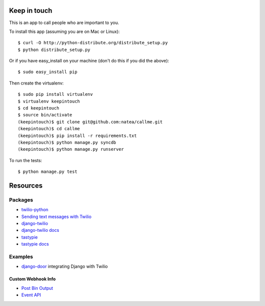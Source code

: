 Keep in touch
=============

This is an app to call people who are important to you.

To install this app (assuming you are on Mac or Linux)::

    $ curl -O http://python-distribute.org/distribute_setup.py
    $ python distribute_setup.py

Or if you have easy_install on your machine (don't do this if you did the above)::

    $ sudo easy_install pip
    
Then create the virtualenv::

    $ sudo pip install virtualenv
    $ virtualenv keepintouch
    $ cd keepintouch
    $ source bin/activate
    (keepintouch)$ git clone git@github.com:natea/callme.git
    (keepintouch)$ cd callme
    (keepintouch)$ pip install -r requirements.txt
    (keepintouch)$ python manage.py syncdb
    (keepintouch)$ python manage.py runserver
    
To run the tests::

    $ python manage.py test
    
Resources
=========

Packages
--------

* `twilio-python <http://readthedocs.org/docs/twilio-python/en/latest/>`_
* `Sending text messages with Twilio <http://readthedocs.org/docs/twilio-python/en/latest/usage/messages.html>`_
* `django-twilio <https://github.com/rdegges/django-twilio>`_  
* `django-twilio docs <http://django-twilio.readthedocs.org/en/latest/>`_
* `tastypie <https://github.com/toastdriven/django-tastypie>`_
* `tastypie docs <http://django-tastypie.readthedocs.org/en/latest/>`_

Examples
--------

* `django-door <https://github.com/sunlightlabs/door-django/>`_ integrating Django with Twilio

Custom Webhook Info
___________________

* `Post Bin Output <http://www.postbin.org/100el3i>`_
* `Event API <http://analytics.performable.com/v1/event?_n=3MjmQk5zKfkP&_a=8LuYZb>`_
